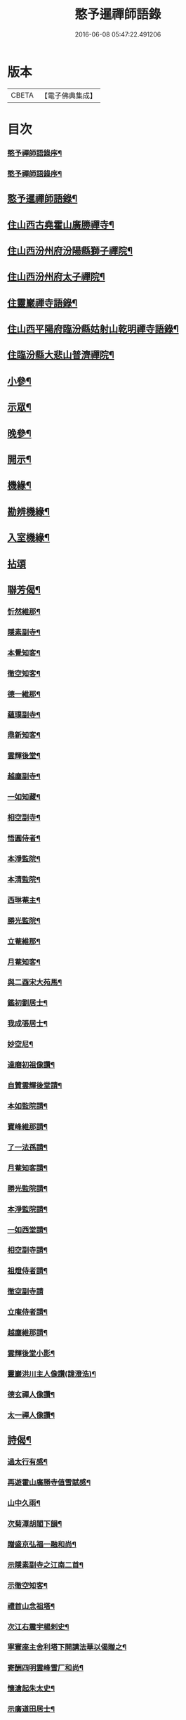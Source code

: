 #+TITLE: 憨予暹禪師語錄 
#+DATE: 2016-06-08 05:47:22.491206

* 版本
 |     CBETA|【電子佛典集成】|

* 目次
*** [[file:KR6q0470_001.txt::001-0563a1][憨予禪師語錄序¶]]
*** [[file:KR6q0470_001.txt::001-0563b12][憨予禪師語錄序¶]]
** [[file:KR6q0470_001.txt::001-0563c22][憨予暹禪師語錄¶]]
** [[file:KR6q0470_001.txt::001-0564b5][住山西古堯霍山廣勝禪寺¶]]
** [[file:KR6q0470_001.txt::001-0565a14][住山西汾州府汾陽縣獅子禪院¶]]
** [[file:KR6q0470_001.txt::001-0566a21][住山西汾州府太子禪院¶]]
** [[file:KR6q0470_001.txt::001-0567a8][住靈巖禪寺語錄¶]]
** [[file:KR6q0470_002.txt::002-0567c4][住山西平陽府臨汾縣姑射山乾明禪寺語錄¶]]
** [[file:KR6q0470_002.txt::002-0570b10][住臨汾縣大悲山普濟禪院¶]]
** [[file:KR6q0470_003.txt::003-0571c4][小參¶]]
** [[file:KR6q0470_003.txt::003-0572b7][示眾¶]]
** [[file:KR6q0470_003.txt::003-0573a13][晚參¶]]
** [[file:KR6q0470_003.txt::003-0574a4][開示¶]]
** [[file:KR6q0470_004.txt::004-0574c4][機緣¶]]
** [[file:KR6q0470_004.txt::004-0575c18][勘辨機緣¶]]
** [[file:KR6q0470_004.txt::004-0576a16][入室機緣¶]]
** [[file:KR6q0470_004.txt::004-0576c30][拈頌]]
** [[file:KR6q0470_005.txt::005-0579a4][聯芳偈¶]]
*** [[file:KR6q0470_005.txt::005-0579a5][忻然維那¶]]
*** [[file:KR6q0470_005.txt::005-0579a8][隱素副寺¶]]
*** [[file:KR6q0470_005.txt::005-0579a11][本覺知客¶]]
*** [[file:KR6q0470_005.txt::005-0579a14][徹空知客¶]]
*** [[file:KR6q0470_005.txt::005-0579a17][德一維那¶]]
*** [[file:KR6q0470_005.txt::005-0579a20][蘊璞副寺¶]]
*** [[file:KR6q0470_005.txt::005-0579a23][鼎新知客¶]]
*** [[file:KR6q0470_005.txt::005-0579a26][雲輝後堂¶]]
*** [[file:KR6q0470_005.txt::005-0579a29][越塵副寺¶]]
*** [[file:KR6q0470_005.txt::005-0579b3][一如知藏¶]]
*** [[file:KR6q0470_005.txt::005-0579b6][相空副寺¶]]
*** [[file:KR6q0470_005.txt::005-0579b9][悟圓侍者¶]]
*** [[file:KR6q0470_005.txt::005-0579b12][本淨監院¶]]
*** [[file:KR6q0470_005.txt::005-0579b15][本清監院¶]]
*** [[file:KR6q0470_005.txt::005-0579b17][西琳菴主¶]]
*** [[file:KR6q0470_005.txt::005-0579b20][勝光監院¶]]
*** [[file:KR6q0470_005.txt::005-0579b23][立菴維那¶]]
*** [[file:KR6q0470_005.txt::005-0579b26][月菴知客¶]]
*** [[file:KR6q0470_005.txt::005-0579b29][與二酉宋大苑馬¶]]
*** [[file:KR6q0470_005.txt::005-0579c2][鑑初劉居士¶]]
*** [[file:KR6q0470_005.txt::005-0579c5][我成張居士¶]]
*** [[file:KR6q0470_005.txt::005-0579c8][妙空尼¶]]
*** [[file:KR6q0470_005.txt::005-0579c11][達磨初祖像讚¶]]
*** [[file:KR6q0470_005.txt::005-0579c20][自贊雲輝後堂請¶]]
*** [[file:KR6q0470_005.txt::005-0579c23][本如監院請¶]]
*** [[file:KR6q0470_005.txt::005-0579c29][寶峰維那請¶]]
*** [[file:KR6q0470_005.txt::005-0580a5][了一法孫請¶]]
*** [[file:KR6q0470_005.txt::005-0580a9][月菴知客請¶]]
*** [[file:KR6q0470_005.txt::005-0580a13][勝光監院請¶]]
*** [[file:KR6q0470_005.txt::005-0580a17][本淨監院請¶]]
*** [[file:KR6q0470_005.txt::005-0580a20][一如西堂請¶]]
*** [[file:KR6q0470_005.txt::005-0580a24][相空副寺請¶]]
*** [[file:KR6q0470_005.txt::005-0580a27][祖燈侍者請¶]]
*** [[file:KR6q0470_005.txt::005-0580a30][徹空副寺請]]
*** [[file:KR6q0470_005.txt::005-0580b6][立庵侍者請¶]]
*** [[file:KR6q0470_005.txt::005-0580b11][越塵維那請¶]]
*** [[file:KR6q0470_005.txt::005-0580b16][雲輝後堂小影¶]]
*** [[file:KR6q0470_005.txt::005-0580b20][靈巖洪川主人像讚(諱澄浩)¶]]
*** [[file:KR6q0470_005.txt::005-0580b23][德玄禪人像讚¶]]
*** [[file:KR6q0470_005.txt::005-0580b26][太一禪人像讚¶]]
** [[file:KR6q0470_005.txt::005-0580b29][詩偈¶]]
*** [[file:KR6q0470_005.txt::005-0580b30][過太行有感¶]]
*** [[file:KR6q0470_005.txt::005-0580c3][再遊霍山廣勝寺值雪賦感¶]]
*** [[file:KR6q0470_005.txt::005-0580c7][山中久雨¶]]
*** [[file:KR6q0470_005.txt::005-0580c10][次菊潭胡閣下韻¶]]
*** [[file:KR6q0470_005.txt::005-0580c13][贈盛京弘福一融和尚¶]]
*** [[file:KR6q0470_005.txt::005-0580c17][示隱素副寺之江南二首¶]]
*** [[file:KR6q0470_005.txt::005-0580c22][示徹空知客¶]]
*** [[file:KR6q0470_005.txt::005-0580c25][禮首山念祖塔¶]]
*** [[file:KR6q0470_005.txt::005-0580c29][次江右震宇楊剌史¶]]
*** [[file:KR6q0470_005.txt::005-0581a3][寧寰座主舍利塔下開講法華以偈贈之¶]]
*** [[file:KR6q0470_005.txt::005-0581a7][寄酬四明雲峰雪厂和尚¶]]
*** [[file:KR6q0470_005.txt::005-0581a11][懷滄起朱太史¶]]
*** [[file:KR6q0470_005.txt::005-0581a14][示廣道田居士¶]]
*** [[file:KR6q0470_005.txt::005-0581a17][示廣寧馬居士¶]]
*** [[file:KR6q0470_005.txt::005-0581a20][示耐心禪人¶]]
*** [[file:KR6q0470_005.txt::005-0581a23][訪雲石張孝廉¶]]
*** [[file:KR6q0470_005.txt::005-0581a26][雪梅¶]]
*** [[file:KR6q0470_005.txt::005-0581a29][示明吾劉居士¶]]
*** [[file:KR6q0470_005.txt::005-0581b2][壽維綱申居士¶]]
*** [[file:KR6q0470_005.txt::005-0581b5][示法華禪德¶]]
*** [[file:KR6q0470_005.txt::005-0581b8][示實行禪人¶]]
*** [[file:KR6q0470_005.txt::005-0581b11][示離言禪人¶]]
*** [[file:KR6q0470_005.txt::005-0581b14][示成吾徐居士禮五臺¶]]
*** [[file:KR6q0470_005.txt::005-0581b17][寄懷長安爾璽于邑侯¶]]
*** [[file:KR6q0470_005.txt::005-0581b20][示見真禪師¶]]
*** [[file:KR6q0470_005.txt::005-0581b23][示佛乘侍者¶]]
*** [[file:KR6q0470_005.txt::005-0581b26][雨霽登高¶]]
*** [[file:KR6q0470_005.txt::005-0581b29][辭院歸山¶]]
*** [[file:KR6q0470_005.txt::005-0581c3][偕眾入姑射¶]]
*** [[file:KR6q0470_005.txt::005-0581c7][次元夫王文學翫月韻¶]]
*** [[file:KR6q0470_005.txt::005-0581c10][龍文王貢士入山修供¶]]
*** [[file:KR6q0470_005.txt::005-0581c14][除夕示眾¶]]
*** [[file:KR6q0470_005.txt::005-0581c18][示大醒法孫歸弼河陽覺長老¶]]
*** [[file:KR6q0470_005.txt::005-0581c21][贈道源座主弼化¶]]
*** [[file:KR6q0470_005.txt::005-0581c24][早粥示眾¶]]
*** [[file:KR6q0470_005.txt::005-0581c27][示福宇知客歸空王山¶]]
*** [[file:KR6q0470_005.txt::005-0581c30][示佛然侍者¶]]
*** [[file:KR6q0470_005.txt::005-0582a3][示佛如侍者¶]]
*** [[file:KR6q0470_005.txt::005-0582a6][齋榜引¶]]
*** [[file:KR6q0470_005.txt::005-0582a9][執事榜引¶]]
** [[file:KR6q0470_006.txt::006-0582b4][行實¶]]
** [[file:KR6q0470_006.txt::006-0583c14][佛事¶]]
*** [[file:KR6q0470_006.txt::006-0583c26][為淡薄住持起龕¶]]
*** [[file:KR6q0470_006.txt::006-0583c29][舉火¶]]
*** [[file:KR6q0470_006.txt::006-0584a3][入塔¶]]
*** [[file:KR6q0470_006.txt::006-0584a8][為淵白西堂舉火¶]]
*** [[file:KR6q0470_006.txt::006-0584a14][為道安上座舉火云¶]]
*** [[file:KR6q0470_006.txt::006-0584a18][為雲谷沙彌火(名常清)¶]]
*** [[file:KR6q0470_006.txt::006-0584a23][為天鵝火¶]]
** [[file:KR6q0470_006.txt::006-0584b2][雜著¶]]

* 卷
[[file:KR6q0470_001.txt][憨予暹禪師語錄 1]]
[[file:KR6q0470_002.txt][憨予暹禪師語錄 2]]
[[file:KR6q0470_003.txt][憨予暹禪師語錄 3]]
[[file:KR6q0470_004.txt][憨予暹禪師語錄 4]]
[[file:KR6q0470_005.txt][憨予暹禪師語錄 5]]
[[file:KR6q0470_006.txt][憨予暹禪師語錄 6]]

